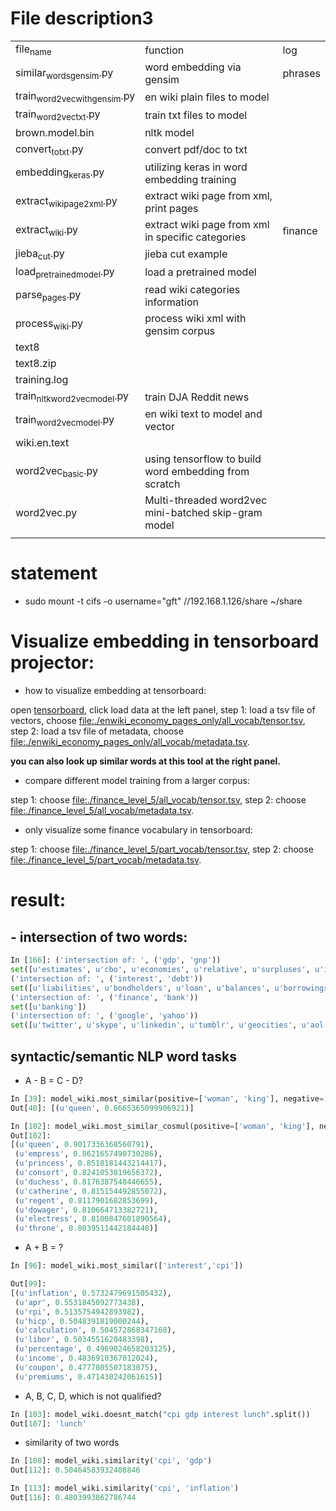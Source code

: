 * File description3
| file_name                     | function                                              | log     |
| similar_words_gensim.py       | word embedding via gensim                             | phrases |
| train_word2vec_with_gensim.py | en wiki plain files to model                          |         |
| train_word2vec_txt.py         | train txt files to model                              |         |
| brown.model.bin               | nltk model                                            |         |
| convert_to_txt.py             | convert pdf/doc to txt                                |         |
| embedding_keras.py            | utilizing keras in word embedding training            |         |
| extract_wiki_page2xml.py      | extract wiki page from xml, print pages               |         |
| extract_wiki.py               | extract wiki page from xml in specific categories     | finance |
| jieba_cut.py                  | jieba cut example                                     |         |
| load_pre_trained_model.py     | load a pretrained model                               |         |
| parse_pages.py                | read wiki categories information                      |         |
| process_wiki.py               | process wiki xml with gensim corpus                   |         |
| text8                         |                                                       |         |
| text8.zip                     |                                                       |         |
| training.log                  |                                                       |         |
| train_nltk_word2vec_model.py  | train DJA Reddit news                                 |         |
| train_word2vec_model.py       | en wiki text to model and vector                      |         |
| wiki.en.text                  |                                                       |         |
| word2vec_basic.py             | using tensorflow to build word embedding from scratch |         |
| word2vec.py                   | Multi-threaded word2vec mini-batched skip-gram model  |         |
|                               |                                                       |         |
* statement
- sudo mount -t cifs -o username="gft" //192.168.1.126/share ~/share
* Visualize embedding in tensorboard projector:
- how to visualize embedding at tensorboard:
open [[https://projector.tensorflow.org][tensorboard]], click load data at the left panel, step 1: load a tsv file of vectors, choose [[file:./enwiki_economy_pages_only/all_vocab/tensor.tsv]], step 2: load a tsv file of metadata, choose [[file:./enwiki_economy_pages_only/all_vocab/metadata.tsv]].

*you can also look up similar words at this tool at the right panel.*
- compare different model training from a larger corpus:
step 1: choose [[file:./finance_level_5/all_vocab/tensor.tsv]], step 2: choose [[file:./finance_level_5/all_vocab/metadata.tsv]].
- only visualize some finance vocabulary in tensorboard:
step 1: choose [[file:./finance_level_5/part_vocab/tensor.tsv]], step 2: choose [[file:./finance_level_5/part_vocab/metadata.tsv]].

* result:
** - intersection of two words:
#+BEGIN_SRC python
In [166]: ('intersection of: ', ('gdp', 'gnp'))
set([u'estimates', u'cbo', u'economies', u'relative', u'surpluses', u'inequality', u'gross', u'expenditures', u'ratio', u'consumption', u'incomes', u'projected', u'forecast', u'nominal', u'deficit', u'gdps', u'economy', u'coefficient', u'exports', u'gini', u'outlays', u'expenditure', u'cpi', u'gni', u'deficits', u'capita', u'growth', u'output', u'revenues'])
('intersection of: ', ('interest', 'debt'))
set([u'liabilities', u'bondholders', u'loan', u'balances', u'borrowings', u'mbs', u'creditor', u'mortgage', u'indebtedness', u'debts', u'unsecured', u'collateral', u'repayments', u'repayment', u'bonds', u'borrower', u'loans', u'borrowers', u'refinancing', u'default', u'borrowing', u'mortgages', u'defaults'])
('intersection of: ', ('finance', 'bank'))
set([u'banking'])
('intersection of: ', ('google', 'yahoo'))
set([u'twitter', u'skype', u'linkedin', u'tumblr', u'geocities', u'aol', u'gmail', u'spotify', u'pinterest', u'adwords', u'myspace', u'airbnb', u'foursquare', u'wordpress', u'doubleclick', u'adsense', u'whatsapp', u'flickr', u'baidu', u'hotmail', u'quora', u'facebook', u'snapchat', u'dropbox', u'netscape', u'bing', u'ebay'])

#+END_SRC
** syntactic/semantic NLP word tasks
- A - B = C - D?
#+BEGIN_SRC python
In [39]: model_wiki.most_similar(positive=['woman', 'king'], negative=['man'], topn=1)
Out[40]: [(u'queen', 0.6665365099906921)]

In [102]: model_wiki.most_similar_cosmul(positive=['woman', 'king'], negative=['man'], topn=10)
Out[102]:
[(u'queen', 0.9017336368560791),
 (u'empress', 0.8621657490730286),
 (u'princess', 0.8518181443214417),
 (u'consort', 0.8241053819656372),
 (u'duchess', 0.8176387548446655),
 (u'catherine', 0.815154492855072),
 (u'regent', 0.8117901682853699),
 (u'dowager', 0.810664713382721),
 (u'electress', 0.8100847601890564),
 (u'throne', 0.8039511442184448)]
#+END_SRC

- A + B = ?
#+BEGIN_SRC python
In [96]: model_wiki.most_similar(['interest','cpi'])

Out[99]:
[(u'inflation', 0.5732479691505432),
 (u'apr', 0.5531845092773438),
 (u'rpi', 0.5135754942893982),
 (u'hicp', 0.5048391819000244),
 (u'calculation', 0.504572868347168),
 (u'libor', 0.5034551620483398),
 (u'percentage', 0.4969024658203125),
 (u'income', 0.4836910367012024),
 (u'coupon', 0.4777805507183075),
 (u'premiums', 0.471430242061615)]

#+END_SRC

- A, B, C, D, which is not qualified?
#+BEGIN_SRC python
In [103]: model_wiki.doesnt_match("cpi gdp interest lunch".split())
Out[107]: 'lunch'
#+END_SRC

- similarity of two words
#+BEGIN_SRC python
In [108]: model_wiki.similarity('cpi', 'gdp')
Out[112]: 0.50464583932408846

In [113]: model_wiki.similarity('cpi', 'inflation')
Out[116]: 0.4803993862786744
#+END_SRC
